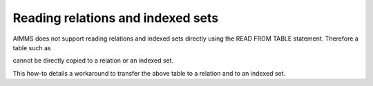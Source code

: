 Reading relations and indexed sets
======================================

AIMMS does not support reading relations and indexed sets directly using the READ FROM TABLE statement.
Therefore a table such as

cannot be directly copied to a relation or an indexed set. 

This how-to details a workaround to transfer the above table to a relation and to an indexed set.

